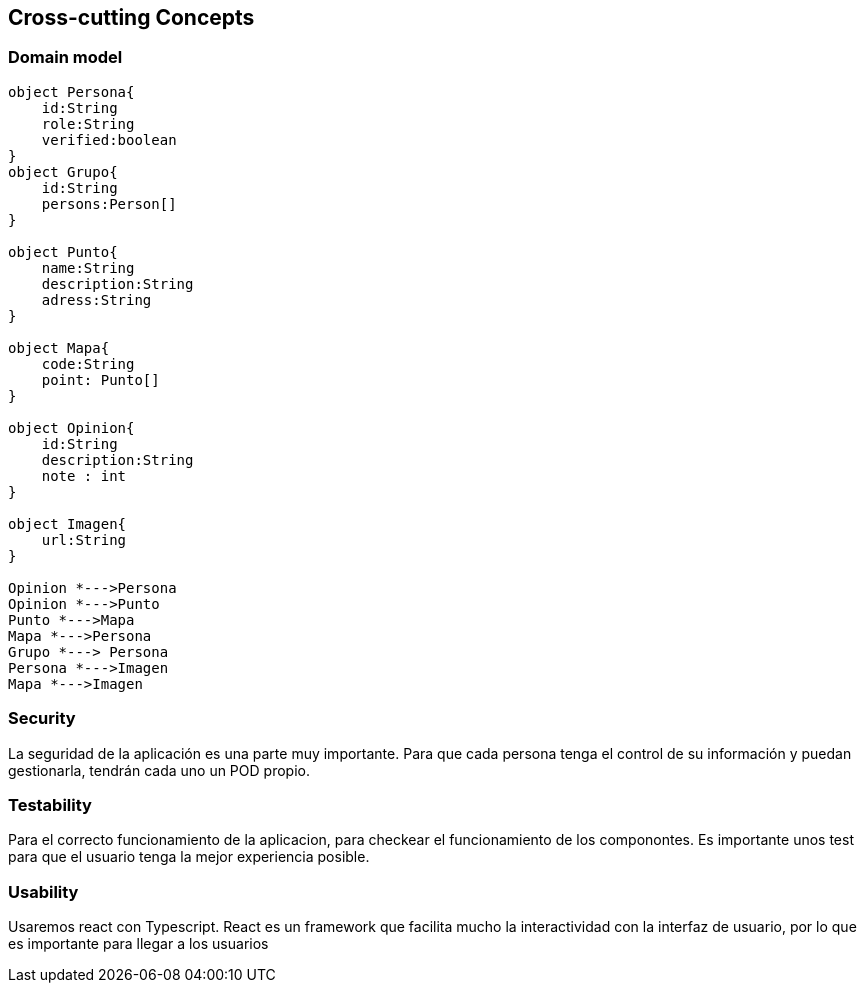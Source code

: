 [[section-concepts]]

== Cross-cutting Concepts

=== Domain model

[plantuml, "ModeloDeDominio", png]
----

object Persona{
    id:String
    role:String
    verified:boolean
}
object Grupo{
    id:String
    persons:Person[]
}

object Punto{
    name:String
    description:String
    adress:String
}

object Mapa{
    code:String
    point: Punto[]
}

object Opinion{
    id:String
    description:String
    note : int
}

object Imagen{
    url:String
}

Opinion *--->Persona
Opinion *--->Punto
Punto *--->Mapa
Mapa *--->Persona
Grupo *---> Persona
Persona *--->Imagen
Mapa *--->Imagen
----
=== Security

La seguridad de la aplicación es una parte muy importante.
Para que cada persona tenga el control de su información y puedan gestionarla, tendrán cada uno un POD propio.


=== Testability

Para el correcto funcionamiento de la aplicacion, para checkear el funcionamiento de los componontes. Es importante unos test para que el usuario tenga la mejor experiencia posible.

=== Usability

Usaremos react con Typescript. React es un framework que facilita mucho la interactividad con la interfaz de usuario, por lo que es importante para llegar a los usuarios
